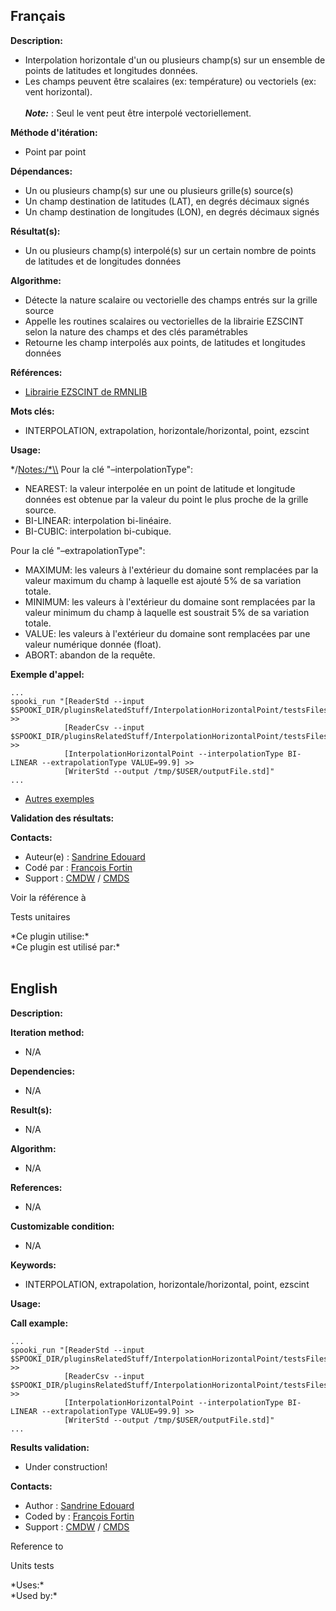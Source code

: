 ** Français

*Description:*

- Interpolation horizontale d'un ou plusieurs champ(s) sur un ensemble
  de points de latitudes et longitudes données.
- Les champs peuvent être scalaires (ex: température) ou vectoriels (ex:
  vent horizontal).\\
  \\
  */Note:/* : Seul le vent peut être interpolé vectoriellement.

*Méthode d'itération:*

- Point par point

*Dépendances:*

- Un ou plusieurs champ(s) sur une ou plusieurs grille(s) source(s)
- Un champ destination de latitudes (LAT), en degrés décimaux signés
- Un champ destination de longitudes (LON), en degrés décimaux signés

*Résultat(s):*

- Un ou plusieurs champ(s) interpolé(s) sur un certain nombre de points
  de latitudes et de longitudes données

*Algorithme:*

- Détecte la nature scalaire ou vectorielle des champs entrés sur la
  grille source
- Appelle les routines scalaires ou vectorielles de la librairie EZSCINT
  selon la nature des champs et des clés paramétrables
- Retourne les champ interpolés aux points, de latitudes et longitudes
  données

*Références:*

- [[https://wiki.cmc.ec.gc.ca/wiki/Librmn/ezscint][Librairie EZSCINT de
  RMNLIB]]

*Mots clés:*

- INTERPOLATION, extrapolation, horizontale/horizontal, point, ezscint

*Usage:*

*/Notes:/*\\
Pour la clé "--interpolationType":

- NEAREST: la valeur interpolée en un point de latitude et longitude
  données est obtenue par la valeur du point le plus proche de la grille
  source.
- BI-LINEAR: interpolation bi-linéaire.
- BI-CUBIC: interpolation bi-cubique.

Pour la clé "--extrapolationType":

- MAXIMUM: les valeurs à l'extérieur du domaine sont remplacées par la
  valeur maximum du champ à laquelle est ajouté 5% de sa variation
  totale.
- MINIMUM: les valeurs à l'extérieur du domaine sont remplacées par la
  valeur minimum du champ à laquelle est soustrait 5% de sa variation
  totale.
- VALUE: les valeurs à l'extérieur du domaine sont remplacées par une
  valeur numérique donnée (float).
- ABORT: abandon de la requête.

*Exemple d'appel:* 

#+begin_example
      ...
      spooki_run "[ReaderStd --input $SPOOKI_DIR/pluginsRelatedStuff/InterpolationHorizontalPoint/testsFiles/inputFile.std] >>
                  [ReaderCsv --input $SPOOKI_DIR/pluginsRelatedStuff/InterpolationHorizontalPoint/testsFiles/inputFile.csv] >>
                  [InterpolationHorizontalPoint --interpolationType BI-LINEAR --extrapolationType VALUE=99.9] >>
                  [WriterStd --output /tmp/$USER/outputFile.std]"
      ...
#+end_example

- [[https://wiki.cmc.ec.gc.ca/wiki/Spooki/Documentation/Exemples#Exemples_d.27interpolation_horizontale_sur_un_ensemble_de_points_de_latitudes_et_longitudes_donn.C3.A9es][Autres
  exemples]]

*Validation des résultats:*

*Contacts:*

- Auteur(e) : [[https://wiki.cmc.ec.gc.ca/wiki/User:Edouards][Sandrine
  Edouard]]
- Codé par : [[https://wiki.cmc.ec.gc.ca/wiki/User:Fortinf][François
  Fortin]]
- Support : [[https://wiki.cmc.ec.gc.ca/wiki/CMDW][CMDW]] /
  [[https://wiki.cmc.ec.gc.ca/wiki/CMDS][CMDS]]

Voir la référence à


Tests unitaires



*Ce plugin utilise:*\\

*Ce plugin est utilisé par:*\\
  

** English

*Description:*

*Iteration method:*

- N/A

*Dependencies:*

- N/A

*Result(s):*

- N/A

*Algorithm:*

- N/A

*References:*

- N/A

*Customizable condition:*

- N/A

*Keywords:*

- INTERPOLATION, extrapolation, horizontale/horizontal, point, ezscint

*Usage:*

*Call example:* 

#+begin_example
      ...
      spooki_run "[ReaderStd --input $SPOOKI_DIR/pluginsRelatedStuff/InterpolationHorizontalPoint/testsFiles/inputFile.std] >>
                  [ReaderCsv --input $SPOOKI_DIR/pluginsRelatedStuff/InterpolationHorizontalPoint/testsFiles/inputFile.csv] >>
                  [InterpolationHorizontalPoint --interpolationType BI-LINEAR --extrapolationType VALUE=99.9] >>
                  [WriterStd --output /tmp/$USER/outputFile.std]"
      ...
#+end_example

*Results validation:*

- Under construction!

*Contacts:*

- Author : [[https://wiki.cmc.ec.gc.ca/wiki/User:Edouards][Sandrine
  Edouard]]
- Coded by : [[https://wiki.cmc.ec.gc.ca/wiki/User:Fortinf][François
  Fortin]]
- Support : [[https://wiki.cmc.ec.gc.ca/wiki/CMDW][CMDW]] /
  [[https://wiki.cmc.ec.gc.ca/wiki/CMDS][CMDS]]

Reference to

Units tests

*Uses:*\\

*Used by:*\\



  


